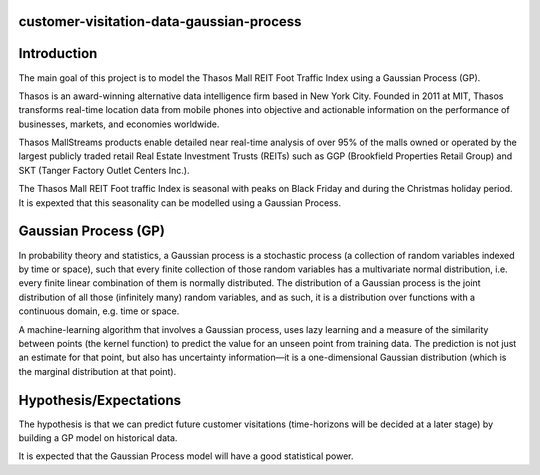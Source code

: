 
customer-visitation-data-gaussian-process
==========

Introduction
============
The main goal of this project is to model the Thasos Mall REIT Foot Traffic Index using a Gaussian Process (GP).

Thasos is an award-winning alternative data intelligence firm based in New York City. Founded in 2011 at MIT, Thasos transforms real-time location data from mobile phones into objective and actionable information on the performance of businesses, markets, and economies worldwide.

Thasos MallStreams products enable detailed near real-time analysis of over 95% of the malls owned or operated by the largest publicly traded retail Real Estate Investment Trusts (REITs) such as GGP (Brookfield Properties Retail Group) and SKT (Tanger Factory Outlet Centers Inc.).

The Thasos Mall REIT Foot traffic Index is seasonal with peaks on Black Friday and during the Christmas holiday period. It is expexted that this seasonality can be modelled using a Gaussian Process.

Gaussian Process (GP)
=====================
In probability theory and statistics, a Gaussian process is a stochastic process (a collection of random variables indexed by time or space), such that every finite collection of those random variables has a multivariate normal distribution, i.e. every finite linear combination of them is normally distributed. The distribution of a Gaussian process is the joint distribution of all those (infinitely many) random variables, and as such, it is a distribution over functions with a continuous domain, e.g. time or space.

A machine-learning algorithm that involves a Gaussian process, uses lazy learning and a measure of the similarity between points (the kernel function) to predict the value for an unseen point from training data. The prediction is not just an estimate for that point, but also has uncertainty information—it is a one-dimensional Gaussian distribution (which is the marginal distribution at that point).

Hypothesis/Expectations
=======================
The hypothesis is that we can predict future customer visitations (time-horizons will be decided at a later stage) by building a GP model on historical data.

It is expected that the Gaussian Process model will have a good statistical power.
